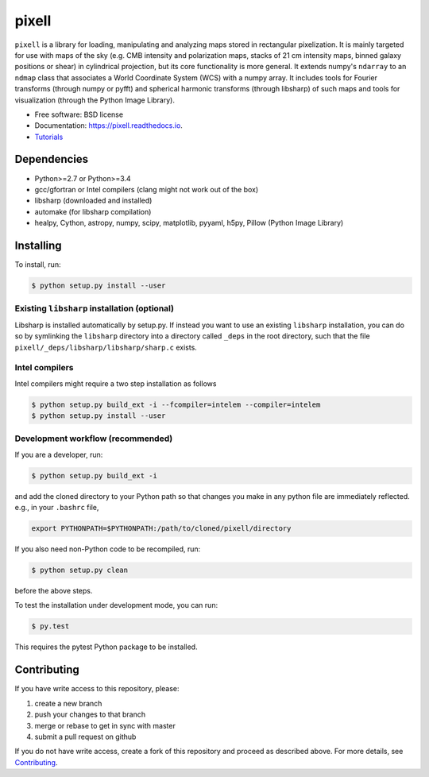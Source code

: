 =======
pixell
=======

.. image:: https://travis-ci.org/simonsobs/pixell.svg?branch=master
           :target: https://travis-ci.org/simonsobs/pixell

.. image:: https://readthedocs.org/projects/pixell/badge/?version=latest
           :target: https://pixell.readthedocs.io/en/latest/?badge=latest
		   :alt: Documentation Status

.. image:: https://coveralls.io/repos/github/simonsobs/pixell/badge.svg?branch=master
		   :target: https://coveralls.io/github/simonsobs/pixell?branch=master


``pixell`` is a library for loading, manipulating and analyzing maps stored in rectangular pixelization. It is mainly targeted for use with maps of the sky (e.g. CMB intensity and polarization maps, stacks of 21 cm intensity maps, binned galaxy positions or shear) in cylindrical projection, but its core functionality is more general. It extends numpy's ``ndarray`` to an ``ndmap`` class that associates a World Coordinate System (WCS) with a numpy array.  It includes tools for Fourier transforms  (through numpy or pyfft) and spherical harmonic transforms (through libsharp) of such maps and tools for visualization (through the Python Image Library). 


* Free software: BSD license
* Documentation: https://pixell.readthedocs.io.
* Tutorials_

Dependencies
------------

* Python>=2.7 or Python>=3.4
* gcc/gfortran or Intel compilers (clang might not work out of the box)
* libsharp (downloaded and installed)
* automake (for libsharp compilation)
* healpy, Cython, astropy, numpy, scipy, matplotlib, pyyaml, h5py, Pillow (Python Image Library)

Installing
----------

To install, run:

.. code-block:: console
		
   $ python setup.py install --user

Existing ``libsharp`` installation (optional)
~~~~~~~~~~~~~~~~~~~~~~~~~~~~~~~~~~

Libsharp is installed automatically by setup.py. If instead you want to use an existing ``libsharp`` installation, you can do so by symlinking the ``libsharp`` directory into a directory called ``_deps`` in the root directory, such that the file ``pixell/_deps/libsharp/libsharp/sharp.c`` exists.

   
Intel compilers
~~~~~~~~~~~~~~~

Intel compilers might require a two step installation as follows

.. code-block:: console
		
   $ python setup.py build_ext -i --fcompiler=intelem --compiler=intelem
   $ python setup.py install --user


Development workflow (recommended)
~~~~~~~~~~~~~~~~~~~~~~~~~~~~~~~~~~

If you are a developer, run:

.. code-block:: console
		
   $ python setup.py build_ext -i

and add the cloned directory to your Python path so that changes you make in any python file are immediately reflected. e.g., in your ``.bashrc`` file,

.. code-block:: bash
		
   export PYTHONPATH=$PYTHONPATH:/path/to/cloned/pixell/directory

If you also need non-Python code to be recompiled, run:

.. code-block:: console
		
   $ python setup.py clean


before the above steps.

To test the installation under development mode, you can run:

.. code-block:: console
		
   $ py.test
   
   
This requires the pytest Python package to be installed.



Contributing
------------

If you have write access to this repository, please:

1. create a new branch
2. push your changes to that branch
3. merge or rebase to get in sync with master
4. submit a pull request on github

If you do not have write access, create a fork of this repository and proceed as described above. For more details, see Contributing_.
  
.. _Tutorials: https://github.com/simonsobs/pixell_tutorials/
.. _Contributing: https://pixell.readthedocs.io/en/latest/contributing.html
